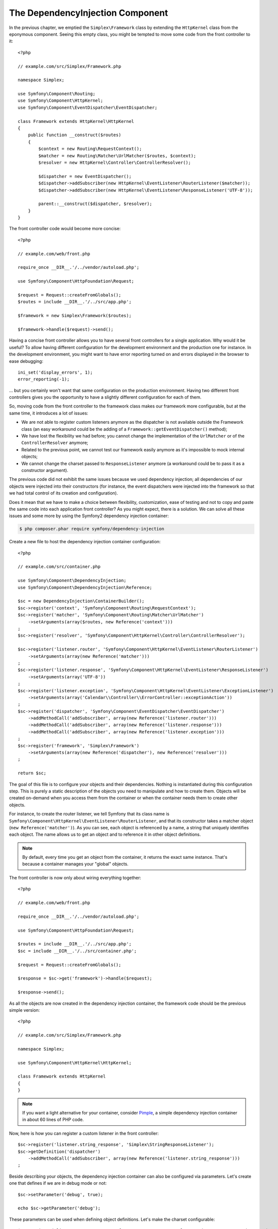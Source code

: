 The DependencyInjection Component
=================================

In the previous chapter, we emptied the ``Simplex\Framework`` class by
extending the ``HttpKernel`` class from the eponymous component. Seeing this
empty class, you might be tempted to move some code from the front controller
to it::

    <?php

    // example.com/src/Simplex/Framework.php

    namespace Simplex;

    use Symfony\Component\Routing;
    use Symfony\Component\HttpKernel;
    use Symfony\Component\EventDispatcher\EventDispatcher;

    class Framework extends HttpKernel\HttpKernel
    {
        public function __construct($routes)
        {
            $context = new Routing\RequestContext();
            $matcher = new Routing\Matcher\UrlMatcher($routes, $context);
            $resolver = new HttpKernel\Controller\ControllerResolver();

            $dispatcher = new EventDispatcher();
            $dispatcher->addSubscriber(new HttpKernel\EventListener\RouterListener($matcher));
            $dispatcher->addSubscriber(new HttpKernel\EventListener\ResponseListener('UTF-8'));

            parent::__construct($dispatcher, $resolver);
        }
    }

The front controller code would become more concise::

    <?php

    // example.com/web/front.php

    require_once __DIR__.'/../vendor/autoload.php';

    use Symfony\Component\HttpFoundation\Request;

    $request = Request::createFromGlobals();
    $routes = include __DIR__.'/../src/app.php';

    $framework = new Simplex\Framework($routes);

    $framework->handle($request)->send();

Having a concise front controller allows you to have several front controllers
for a single application. Why would it be useful? To allow having different
configuration for the development environment and the production one for
instance. In the development environment, you might want to have error
reporting turned on and errors displayed in the browser to ease debugging::

    ini_set('display_errors', 1);
    error_reporting(-1);

... but you certainly won't want that same configuration on the production
environment. Having two different front controllers gives you the opportunity
to have a slightly different configuration for each of them.

So, moving code from the front controller to the framework class makes our
framework more configurable, but at the same time, it introduces a lot of
issues:

* We are not able to register custom listeners anymore as the dispatcher is
  not available outside the Framework class (an easy workaround could be the
  adding of a ``Framework::getEventDispatcher()`` method);

* We have lost the flexibility we had before; you cannot change the
  implementation of the ``UrlMatcher`` or of the ``ControllerResolver``
  anymore;

* Related to the previous point, we cannot test our framework easily anymore
  as it's impossible to mock internal objects;

* We cannot change the charset passed to ``ResponseListener`` anymore (a
  workaround could be to pass it as a constructor argument).

The previous code did not exhibit the same issues because we used dependency
injection; all dependencies of our objects were injected into their
constructors (for instance, the event dispatchers were injected into the
framework so that we had total control of its creation and configuration).

Does it mean that we have to make a choice between flexibility, customization,
ease of testing and not to copy and paste the same code into each application
front controller? As you might expect, there is a solution. We can solve all
these issues and some more by using the Symfony2 dependency injection
container:

.. code-block:: sh

    $ php composer.phar require symfony/dependency-injection

Create a new file to host the dependency injection container configuration::

    <?php

    // example.com/src/container.php

    use Symfony\Component\DependencyInjection;
    use Symfony\Component\DependencyInjection\Reference;

    $sc = new DependencyInjection\ContainerBuilder();
    $sc->register('context', 'Symfony\Component\Routing\RequestContext');
    $sc->register('matcher', 'Symfony\Component\Routing\Matcher\UrlMatcher')
        ->setArguments(array($routes, new Reference('context')))
    ;
    $sc->register('resolver', 'Symfony\Component\HttpKernel\Controller\ControllerResolver');

    $sc->register('listener.router', 'Symfony\Component\HttpKernel\EventListener\RouterListener')
        ->setArguments(array(new Reference('matcher')))
    ;
    $sc->register('listener.response', 'Symfony\Component\HttpKernel\EventListener\ResponseListener')
        ->setArguments(array('UTF-8'))
    ;
    $sc->register('listener.exception', 'Symfony\Component\HttpKernel\EventListener\ExceptionListener')
        ->setArguments(array('Calendar\\Controller\\ErrorController::exceptionAction'))
    ;
    $sc->register('dispatcher', 'Symfony\Component\EventDispatcher\EventDispatcher')
        ->addMethodCall('addSubscriber', array(new Reference('listener.router')))
        ->addMethodCall('addSubscriber', array(new Reference('listener.response')))
        ->addMethodCall('addSubscriber', array(new Reference('listener.exception')))
    ;
    $sc->register('framework', 'Simplex\Framework')
        ->setArguments(array(new Reference('dispatcher'), new Reference('resolver')))
    ;

    return $sc;

The goal of this file is to configure your objects and their dependencies.
Nothing is instantiated during this configuration step. This is purely a
static description of the objects you need to manipulate and how to create
them. Objects will be created on-demand when you access them from the
container or when the container needs them to create other objects.

For instance, to create the router listener, we tell Symfony that its class
name is ``Symfony\Component\HttpKernel\EventListener\RouterListener``, and
that its constructor takes a matcher object (``new Reference('matcher')``). As
you can see, each object is referenced by a name, a string that uniquely
identifies each object. The name allows us to get an object and to reference
it in other object definitions.

.. note::

    By default, every time you get an object from the container, it returns
    the exact same instance. That's because a container manages your "global"
    objects.

The front controller is now only about wiring everything together::

    <?php

    // example.com/web/front.php

    require_once __DIR__.'/../vendor/autoload.php';

    use Symfony\Component\HttpFoundation\Request;

    $routes = include __DIR__.'/../src/app.php';
    $sc = include __DIR__.'/../src/container.php';

    $request = Request::createFromGlobals();

    $response = $sc->get('framework')->handle($request);

    $response->send();

As all the objects are now created in the dependency injection container, the
framework code should be the previous simple version::

    <?php

    // example.com/src/Simplex/Framework.php

    namespace Simplex;

    use Symfony\Component\HttpKernel\HttpKernel;

    class Framework extends HttpKernel
    {
    }

.. note::

    If you want a light alternative for your container, consider `Pimple`_, a
    simple dependency injection container in about 60 lines of PHP code.

Now, here is how you can register a custom listener in the front controller::

    $sc->register('listener.string_response', 'Simplex\StringResponseListener');
    $sc->getDefinition('dispatcher')
        ->addMethodCall('addSubscriber', array(new Reference('listener.string_response')))
    ;

Beside describing your objects, the dependency injection container can also be
configured via parameters. Let's create one that defines if we are in debug
mode or not::

    $sc->setParameter('debug', true);

    echo $sc->getParameter('debug');

These parameters can be used when defining object definitions. Let's make the
charset configurable::

    $sc->register('listener.response', 'Symfony\Component\HttpKernel\EventListener\ResponseListener')
        ->setArguments(array('%charset%'))
    ;

After this change, you must set the charset before using the response listener
object::

    $sc->setParameter('charset', 'UTF-8');

Instead of relying on the convention that the routes are defined by the
``$routes`` variables, let's use a parameter again::

    $sc->register('matcher', 'Symfony\Component\Routing\Matcher\UrlMatcher')
        ->setArguments(array('%routes%', new Reference('context')))
    ;

And the related change in the front controller::

    $sc->setParameter('routes', include __DIR__.'/../src/app.php');

We have obviously barely scratched the surface of what you can do with the
container: from class names as parameters, to overriding existing object
definitions, from scope support to dumping a container to a plain PHP class,
and much more. The Symfony dependency injection container is really powerful
and is able to manage any kind of PHP class.

Don't yell at me if you don't want to use a dependency injection container in
your framework. If you don't like it, don't use it. It's your framework, not
mine.

This is (already) the last chapter of this book on creating a framework on top
of the Symfony2 components. I'm aware that many topics have not been covered
in great details, but hopefully it gives you enough information to get started
on your own and to better understand how the Symfony2 framework works
internally.

If you want to learn more, I highly recommend you to read the source code of
the `Silex`_ micro-framework, and especially its `Application`_ class.

Have fun!

.. _`Pimple`:      https://github.com/fabpot/Pimple
.. _`Silex`:       http://silex.sensiolabs.org/
.. _`Application`: https://github.com/fabpot/Silex/blob/master/src/Silex/Application.php
